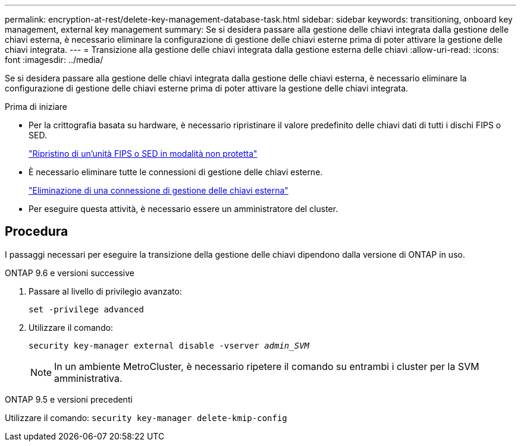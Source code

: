 ---
permalink: encryption-at-rest/delete-key-management-database-task.html 
sidebar: sidebar 
keywords: transitioning, onboard key management, external key management 
summary: Se si desidera passare alla gestione delle chiavi integrata dalla gestione delle chiavi esterna, è necessario eliminare la configurazione di gestione delle chiavi esterne prima di poter attivare la gestione delle chiavi integrata. 
---
= Transizione alla gestione delle chiavi integrata dalla gestione esterna delle chiavi
:allow-uri-read: 
:icons: font
:imagesdir: ../media/


[role="lead"]
Se si desidera passare alla gestione delle chiavi integrata dalla gestione delle chiavi esterna, è necessario eliminare la configurazione di gestione delle chiavi esterne prima di poter attivare la gestione delle chiavi integrata.

.Prima di iniziare
* Per la crittografia basata su hardware, è necessario ripristinare il valore predefinito delle chiavi dati di tutti i dischi FIPS o SED.
+
link:return-seds-unprotected-mode-task.html["Ripristino di un'unità FIPS o SED in modalità non protetta"]

* È necessario eliminare tutte le connessioni di gestione delle chiavi esterne.
+
link:remove-external-key-server-93-later-task.html["Eliminazione di una connessione di gestione delle chiavi esterna"]

* Per eseguire questa attività, è necessario essere un amministratore del cluster.




== Procedura

I passaggi necessari per eseguire la transizione della gestione delle chiavi dipendono dalla versione di ONTAP in uso.

[role="tabbed-block"]
====
.ONTAP 9.6 e versioni successive
--
. Passare al livello di privilegio avanzato:
+
`set -privilege advanced`

. Utilizzare il comando:
+
`security key-manager external disable -vserver _admin_SVM_`

+

NOTE: In un ambiente MetroCluster, è necessario ripetere il comando su entrambi i cluster per la SVM amministrativa.



--
.ONTAP 9.5 e versioni precedenti
--
Utilizzare il comando:
`security key-manager delete-kmip-config`

--
====